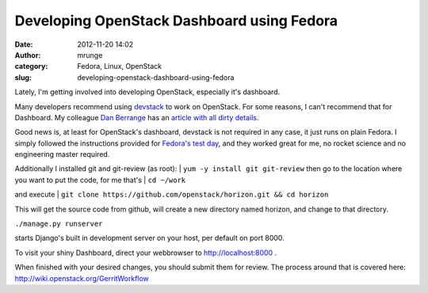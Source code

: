Developing OpenStack Dashboard using Fedora
###########################################
:date: 2012-11-20 14:02
:author: mrunge
:category: Fedora, Linux, OpenStack
:slug: developing-openstack-dashboard-using-fedora

Lately, I'm getting involved into developing OpenStack, especially it's
dashboard.

Many developers recommend using `devstack`_ to work on OpenStack. For
some reasons, I can't recommend that for Dashboard. My colleague `Dan
Berrange`_ has an `article with all dirty details`_.

Good news is, at least for OpenStack's dashboard, devstack is not
required in any case, it just runs on plain Fedora. I simply followed
the instructions provided for `Fedora's test day`_, and they worked
great for me, no rocket science and no engineering master required.

Additionally I installed git and git-review (as root):
|  ``yum -y install git git-review``
then go to the location where you want to put the code, for me that's
|  ``cd ~/work``

and execute
|  ``git clone https://github.com/openstack/horizon.git && cd horizon``

This will get the source code from github, will create a new directory
named horizon, and change to that directory.

|  ``./manage.py runserver``

starts Django's built in development server on your host, per default on
port 8000.

To visit your shiny Dashboard, direct your webbrowser to
http://localhost:8000 .

When finished with your desired changes, you should submit them for
review. The process around that is covered here:
http://wiki.openstack.org/GerritWorkflow

.. _devstack: http://devstack.org/
.. _Dan Berrange: http://berrange.com/
.. _article with all dirty details: http://berrange.com/posts/2012/11/20/what-devstack-does-to-your-host-when-setting-up-openstack-on-fedora-17/
.. _Fedora's test day: https://fedoraproject.org/wiki/Test_Day:2012-09-18_OpenStack
